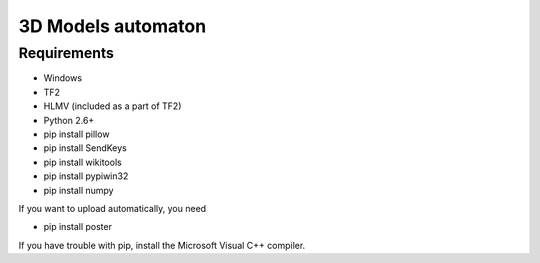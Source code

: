 ============
3D Models automaton
============

Requirements
=============
* Windows
* TF2
* HLMV (included as a part of TF2)
* Python 2.6+
* pip install pillow
* pip install SendKeys
* pip install wikitools
* pip install pypiwin32
* pip install numpy

If you want to upload automatically, you need

* pip install poster

If you have trouble with pip, install the Microsoft Visual C++ compiler.
